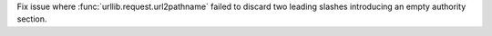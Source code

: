 Fix issue where :func:`urllib.request.url2pathname` failed to discard two
leading slashes introducing an empty authority section.
